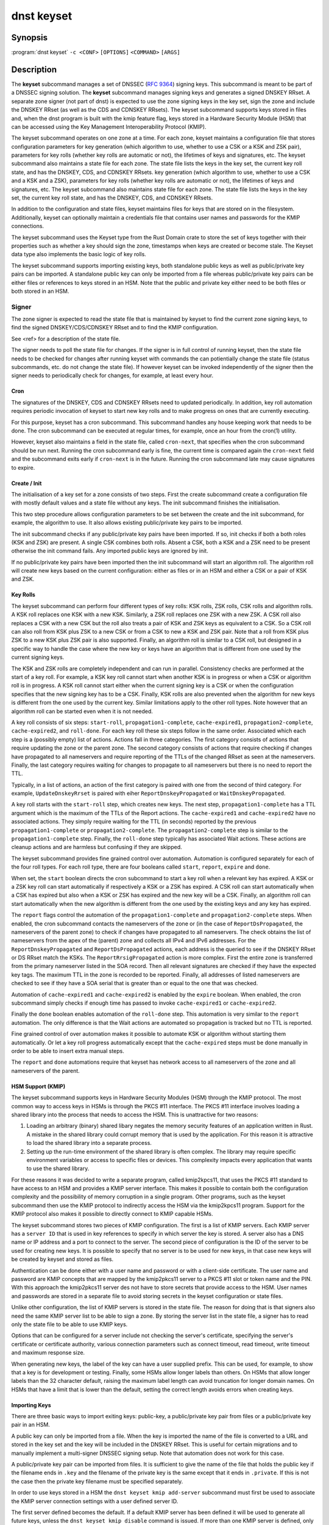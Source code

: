 dnst keyset
===========

Synopsis
--------

:program:`dnst keyset` ``-c <CONF>`` ``[OPTIONS]`` ``<COMMAND>`` ``[ARGS]``

Description
-----------

The **keyset** subcommand manages a set of DNSSEC (`RFC 9364`_) signing keys.
This subcommand is meant to be part of a DNSSEC signing solution.
The **keyset** subcommand manages signing keys and generates a signed DNSKEY RRset.
A separate zone signer (not part of dnst) is expected to use the zone
signing keys in the key set,
sign the zone and include the DNSKEY RRset (as well as the CDS and CDNSKEY
RRsets).
The keyset subcommand supports keys stored in files and, when the dnst
program is built with the kmip feature flag, keys stored in a
Hardware Security Module (HSM) that can be accessed using the
Key Management Interoperability Protocol (KMIP).

.. _RFC 9364: https://www.rfc-editor.org/rfc/rfc9364

The keyset subcommand operates on one zone at a time.
For each zone, keyset maintains a configuration file that stores configuration parameters for
key generation (which algorithm to use, whether to use a CSK or a
KSK and ZSK pair), parameters for key rolls (whether key rolls are automatic
or not), the lifetimes of keys and signatures, etc.
The keyset subcommand also maintains a state file for each zone.
The state file lists the keys in the key set, the current key roll state,
and has the DNSKEY, CDS, and CDNSKEY RRsets.
key generation (which algorithm to use, whether to use a CSK and a
KSK and a ZSK), parameters for key rolls (whether key rolls are automatic
or not), the lifetimes of keys and signatures, etc.
The keyset subcommand also maintains state file for each zone.
The state file lists the keys in the key set, the current key roll state,
and has the DNSKEY, CDS, and CDNSKEY RRsets.

In addition to the configuration and state files, keyset maintains files for
keys that are stored on in the filesystem.
Additionally, keyset can optionally maintain a credentials file that
contains user names and passwords for the KMIP connections.

The keyset subcommand uses the Keyset type from the Rust Domain crate to store
the set of keys together with their properties such as whether a key
should sign the zone, timestamps when keys are created or become stale.
The Keyset data type also implements the basic logic of key rolls.

The keyset subcommand supports importing existing keys, both standalone
public keys as well as public/private key pairs can be imported.
A standalone public key can only be imported from a file whereas public/private
key pairs can be either files or references to keys stored in an HSM.
Note that the public and private key either need to be both files or both
stored in an HSM.

Signer
^^^^^^

The zone signer is expected to read the state file that is maintained by
keyset to find the current zone signing keys, to find the signed
DNSKEY/CDS/CDNSKEY RRset and to find the KMIP configuration.

See <ref> for a description of the state file.

The signer needs to poll the state file for changes.
If the signer is in full control of running keyset, then the state file needs
to be checked for changes after running keyset with commands the can
potientially change the state file (status subcommands, etc. do not change
the state file).
If however keyset can be invoked independently of the signer then the signer needs
to periodically check for changes, for example, at least every hour.

Cron
~~~~

The signatures of the DNSKEY, CDS and CDNSKEY RRsets need to updated
periodically.
In addition, key roll automation requires periodic invocation of keyset
to start new key rolls and to make progress on ones that are currently
executing.

For this purpose, keyset has a cron subcommand.
This subcommand handles any house keeping work that needs to be done.
The cron subcommand can be executed at regular times, for example,
once an hour from the cron(1) utility.

However, keyset also maintains a field in the state file, called
``cron-next``, that specifies when the cron subcommand should be run next.
Running the cron subcommand early is fine, the current time is compared
again the ``cron-next`` field and the subcommand exits early if
``cron-next`` is in the future.
Running the cron subcommand late may cause signatures to expire.

Create / Init
~~~~~~~~~~~~~

The initialisation of a key set for a zone consists of two steps.
First the create subcommand create a configuration file with mostly default
values and a state file without any keys.
The init subcommand finishes the initialisation.

This two step procedure allows configuration parameters to be set between
the create and the init subcommand, for example, the algorithm to use.
It also allows existing public/private key pairs to be imported.

The init subcommand checks if any public/private key pairs have been imported.
If so, init checks if both a both roles (KSK and ZSK) are present.
A single CSK combines both rolls.
Absent a CSK, both a KSK and a ZSK need to be present otherwise the init command
fails.
Any imported public keys are ignored by init.

If no public/private key pairs have been imported then the init subcommand
will start an algorithm roll.
The algorithm roll will create new keys based on the current configuration:
either as files or in an HSM and either a CSK or a pair of KSK and ZSK.

Key Rolls
~~~~~~~~~

The keyset subcommand can perform four different types of key rolls:
KSK rolls, ZSK rolls, CSK rolls and algorithm rolls.
A KSK roll replaces one KSK with a new KSK.
Similarly, a ZSK roll replaces one ZSK with a new ZSK.
A CSK roll also replaces a CSK with a new CSK but the roll also treats a
pair of KSK and ZSK keys as equivalent to a CSK.
So a CSK roll can also roll from KSK plus ZSK to a new CSK or from a CSK
to new a KSK and ZSK pair.
Note that a roll from KSK plus ZSK to a new KSK plus ZSK pair
is also supported.
Finally, an algorithm roll is similar to a CSK roll, but designed in
a specific way to handle the case where the new key or keys have an algorithm
that is different from one used by the current signing keys.

The KSK and ZSK rolls are completely independent and can run in parallel.
Consistency checks are performed at the start of a key roll.
For example, a KSK key roll cannot start when another KSK is in progress or
when a CSK or algorithm roll is in progress.
A KSK roll cannot start either when the current signing key is a CSK or
when the configuration specifies that the new signing key has to be a CSK.
Finally, KSK rolls are also prevented when the algorithm for new keys is
different from the one used by the current key.
Similar limitations apply to the other roll types. Note however that an
algorithm roll can be started even when it is not needed.

A key roll consists of six steps: ``start-roll``, ``propagation1-complete``,
``cache-expired1``, ``propagation2-complete``, ``cache-expired2``, and
``roll-done``.
For each key roll these six steps follow in the same order.
Associated which each step is a (possibly empty) list of actions.
Actions fall in three categories.
The first category consists of actions that require updating the zone or the
parent zone.
The second category consists of actions that require checking if changes
have propagated to all nameservers and require reporting of the
TTLs of the changed RRset as seen at the nameservers.
Finally, the last category requires waiting for changes to propagate to
all nameservers but there is no need to report the TTL.

Typically, in a list of actions, an action of the first category is paired
with one from the second of third category.
For example, ``UpdateDnskeyRrset`` is paired with eiher
``ReportDnskeyPropagated`` or ``WaitDnskeyPropagated``.

A key roll starts with the ``start-roll`` step, which creates new keys.
The next step, ``propagation1-complete`` has a TTL argument which is the
maximum of the TTLs of the Report actions.
The ``cache-expired1`` and ``cache-expired2`` have no associated actions.
They simply require waiting for the TTL (in seconds) reported by the
previous ``propagation1-complete`` or ``propagation2-complete``.
The ``propagation2-complete`` step is similar to the ``propagation1-complete`` step.
Finally, the ``roll-done`` step typically has associated Wait actions.
These actions are cleanup actions and are harmless but confusing if they
are skipped.

The keyset subcommand provides fine grained control over automation.
Automation is configured separately for each of the four roll types.
For each roll type, there are four booleans called ``start``, ``report``,
``expire`` and ``done``.

When set, the ``start`` boolean directs the cron subcommand to start a key roll
when a relevant key has expired.
A KSK or a ZSK key roll can start automatically if respectively a KSK or a ZSK
has expired.
A CSK roll can start automatically when a CSK has expired but also when a KSK or
ZSK has expired and the new key will be a CSK.
Finally, an algorithm roll can start automatically when the new algorithm is
different from the one used by the existing keys and any key has expired.

The ``report`` flags control the automation of the ``propagation1-complete``
and ``propagation2-complete`` steps.
When enabled, the cron subcommand contacts the nameservers of the zone or
(in the case of ``ReportDsPropagated``, the nameservers of the parent zone)
to check if changes have propagated to all nameservers.
The check obtains the list of nameservers from the apex of the (parent) zone
and collects all IPv4 and IPv6 addresses.
For the ``ReportDnskeyPropagated`` and ``ReportDsPropagated`` actions, each address is
the queried to see if the DNSKEY RRset or DS RRset match
the KSKs.
The ``ReportRrsigPropagated`` action is more complex.
First the entire zone is transferred from the primary nameserver listed in the
SOA record.
Then all relevant signatures are checked if they have the expected key tags.
The maximum TTL in the zone is recorded to be reported.
Finally, all addresses of listed nameservers are checked to see if they
have a SOA serial that is greater than or equal to the one that was checked.

Automation of ``cache-expired1`` and ``cache-expired2`` is enabled by the
``expire`` boolean.
When enabled, the cron subcommand simply checks if enough time has passed
to invoke ``cache-expired1`` or ``cache-expired2``.

Finally the ``done`` boolean enables automation of the ``roll-done`` step.
This automation is very similar to the ``report`` automation.
The only difference is that the Wait actions are automated so propagation
is tracked but no TTL is reported.

Fine grained control of over automation makes it possible to automate
KSK or algorithm without starting them automatically.
Or let a key roll progress automatically except that the ``cache-expired``
steps must be done manually in order to be able to insert extra manual steps.

The ``report`` and ``done`` automations require that keyset has network access
to all nameservers of the zone and all nameservers of the parent.

HSM Support (KMIP)
~~~~~~~~~~~~~~~~~~

The keyset subcommand supports keys in Hardware Security Modules (HSM) through
the KMIP protocol.
The most common way to access keys in HSMs is through the PKCS #11 interface.
The PKCS #11 interface involves loading a shared library into the process
that needs to access the HSM.
This is unattractive for two reasons:

1) Loading an arbitrary (binary) shared libary negates the memory security
   features of an application written in Rust. A mistake in the shared library
   could corrupt memory that is used by the application. For this reason it is
   attractive to load the shared library into a separate process.

2) Setting up the run-time environment of the shared library is often complex.
   The library may require specific environment variables or access to specific
   files or devices. This complexity impacts every application that wants
   to use the shared library.

For these reasons it was decided to write a separate program, called
kmip2kpcs11, that uses the PKCS #11 standard to have access to an HSM and
provides a KMIP server interface. This makes it possible to contain both
the configuration complexity and the possibility of memory corruption in
a single program.
Other programs, such as the keyset subcommand then use the KMIP protocol to
indirectly access the HSM via the kmip2kpcs11 program.
Support for the KMIP protocol also makes it possible to directly connect to
KMIP capable HSMs.

The keyset subcommand stores two pieces of KMIP configuration.
The first is a list of KMIP servers.
Each KMIP server has a ``server ID`` that is used in key references to specify
in which server the key is stored.
A server also has a DNS name or IP address and a port to connect to the server.
The second piece of configuration is the ID of the server to be used for
creating new keys.
It is possible to specify that no server is to be used for new keys, in that
case new keys will be created by keyset and stored as files.

Authentication can be done either with a user name and password or with
a client-side certificate.
The user name and password are KMIP concepts that are mapped by the kmip2pkcs11
server to a PKCS #11 slot or token name and the PIN.
With this approach the kmip2pkcs11 server des not have to store secrets
that provide access to the HSM.
User names and passwords are stored in a separate file to avoid storing
secrets in the keyset configuration or state files.

Unlike other configuration, the list of KMIP servers is stored in the state
file.
The reason for doing that is that signers also need the same KMIP server list
to be able to sign a zone.
By storing the server list in the state file, a signer has to read only the
state file to be able to use KMIP keys.

Options that can be configured for a server include not checking the
server's certificate, specifying the server's certificate or certificate
authority, various connection parameters such as connect timeout, read
timeout, write timeout and maximum response size.

When generating new keys, the label of the key can have a user supplied prefix.
This can be used, for example, to show that a key is for
development or testing.
Finally, some HSMs allow longer labels than others.
On HSMs that allow longer labels than the 32 character default, raising the
maximum label length can avoid truncation for longer domain names.
On HSMs that have a limit that is lower than the default, setting the correct
length avoids errors when creating keys.

Importing Keys
~~~~~~~~~~~~~~

There are three basic ways to import exiting keys: public-key,
a public/private key pair from files or a public/private key pair in an HSM.

A public key can only be imported from a file.
When the key is imported the name of the file is converted to a URL and stored in the key set and
the key will be included in the DNSKEY RRset.
This is useful for certain migrations and to manually implement a
multi-signer DNSSEC signing setup.
Note that automation does not work for this case.

A public/private key pair can be imported from files.
It is sufficient to give the name of the file that holds the public key if
the filename ends in ``.key`` and the filename of the private key is the
same except that it ends in ``.private``.
If this is not the case then the private key filename must be specified
separately.

In order to use keys stored in a HSM the ``dnst keyset kmip add-server``
subcommand must first be used to associate the KMIP server connection settings
with a user defined server ID.

The first server defined becomes the default. If a default KMIP server has
been defined it will be used to generate all future keys, unless the ``dnst
keyset kmip disable`` command is issued. If more than one KMIP server is
defined, only one can be the default server at any time. Use the ``dnst
keyset kmip set-default`` command to change which KMIP server will be used
to generate future keys. Note that like all ``dnst keyset` subcommands, the
KMIP subcommands set behaviour for a single zone. Additionally there are
``list-servers``, ``get-server``, ``modify-server`` and ``remove-server``
subcommands for inspecting and altering the configured KMIP server settings.

Importing a public/private key stored in an HSM requires specifying the KMIP
server ID, the ID of the public key, the ID of the private key, the
DNSSEC algorithm of the key and the flags (typically 256 for a ZSK and
257 for a KSK).


Normally, keyset assumes ownership of any keys it holds.
This means that when a key is deleted from the key set, the keyset subcommand
will also delete the files that hold the public and private keys or delete the
keys from the HSM that was used to create them.

For an imported public/private key pair this is considered too dangerous
because another signer may need the keys.
For this reason keys are imported in so-called ``decoupled`` state.
When a decoupled key is deleted, only the reference to the key is deleted
from the key set, the underlying keys are left untouched.
There is a ``--coupled`` option to tell keyset to take ownership of the key.


Migration
~~~~~~~~~

The keyset subcommand has no direct support for migration.
Migration has to be done manually using the import commands.
The semantics of the import commands are described in the previous section.
This section focuses on how the import command can be used to perform a
migration.

There are three migration strategies: 1) importing the existing signer's
(private) signing keys, 2) a full multi-signer migration and 3)
a partial multi-signer migration.

Importing the existing signer's signing keys
^^^^^^^^^^^^^^^^^^^^^^^^^^^^^^^^^^^^^^^^^^^^

Importing the existing signer's public/private keys pairs is the easiest
migration mechanism.
The basic process is the following:

* Disable (automatic) key rolls on the existing signer.

* Disable automatic key rolls before executing the create command.
  For example by setting the KSK, ZSK, and CSK validities to ``off``.

* Import the KSK and ZSK (or CSK) as files or using KMIP between the
  create and init commands.

* Check with tools such as ldns-verify-zone that the new zone is secure with
  the existing DS record at the parent.

* Switch the downstream secondaries that serve the zone to receive the
  signed zone from the new signer.

* Perform key rolls for the KSK and ZSK (or the CSK).

* (If wanted) enable automatic key rolls.

* Remove the zone from the old signer.

Note that after the key roll, the signer has to make sure that it
keeps access to signing keys.
In case of KMIP keys, the old signer can also delete the keys from the HSM.
For this reason it is best to perform key rolls of all keys before removing
the zone from the old signer.

This document describes key management. Care should be taken that other
parameters, such as the use of NSEC or NSEC3, are
the same (to avoid confusion) and that the SOA serial policy is the same
(to avoid problems with zone transfers).

Full multi-signer migration
^^^^^^^^^^^^^^^^^^^^^^^^^^^

The basic idea is to execute the following steps:

* Disable (automatic) key rolls on the existing signer.

* If the parent supports automatic updating of the DS record using CDS/CDNSKEY
  (RFC 8078) then disable the generation of CDS/CDNSKEY records on the
  existing signer or disable CDS/CDNSKEY processing for this zone at the parent.

* Issue the create command.

* Disable automatic key rolls.

* (Disable CDS/CDNSKEY generation. Keyset cannot disable CDS/CDNSKEY generation at the moment)

* Import the public key of the existing signer's ZSK (or CSK) use the
  ``keyset import public-key`` subcommand.

* Issue the init command.

* Make sure in the next step to only add a DS record at the parent, not
  delete the existing one.

* Complete the initial algorithm roll.

* Verify using tools such as ldns-veridy-zone that the zone is correctly
  signed.

* Import the public key of the new ZSK (or CSK) in the existing signer.

* Verify that all nameservers that serve the zone have the new ZSK in the
  DNSKEY RRset of the existing signer.

* Transition the nameservers from the existing signer to the new signer.

* Let caches expire for the DNSKEY RRset of the old signer and the
  zone RRSIGs of the old signer.

* Remove the DS record for the old signer from the parent.

* Remove the imported public key.

* (If wanted) enable automatic key rolls and generation of CDS/CDNSKEY
  records.

Partial multi-signer migration
^^^^^^^^^^^^^^^^^^^^^^^^^^^^^^

A partial multi-signer migration is the right approach when the existing
signer cannot import the new signers ZSK.
A requirement is that the new signer can transfer the signed zone from the
existing signer and that the new signer supports so-called "pass-through"
mode.
In pass-through mode a signer leaves signatures for zone records unchanged
but does replace the DNSKEY, CDS and CDNSKEY RRset with the ones from
this subcommand.

The basic idea is to execute the following steps:

* Disable (automatic) key rolls on the existing signer.

* If the parent supports automatic updating of the DS record using CDS/CDNSKEY
  (RFC 8078) then disable the generation of CDS/CDNSKEY records in the
  existing signer or disable CDS/CDNSKEY processing for this zone at the parent.

* Issue the create command.

* Disable automatic key rolls.

* (Disable CDS/CDNSKEY generation. Keyset cannot disable CDS/CDNSKEY generation at the moment)

* Import the public key of the existing signer's ZSK (or CSK).

* Issue the init command.

* Switch the new signer to pass-through mode. The signer has to transfer the
  signed zone from the existing signer.

* Make sure in the next step to only add a DS record at the parent, not
  the delete the existing one.

* Complete the initial algorithm roll.

* Verify using tools such as ldns-veridy-zone that the zone is correctly
  signed.

* Transition the nameservers from the existing signer to the new signer.

* Let caches expire for the DNSKEY RRset of the old signer.

* Remove the DS record for the old signer from the parent.

* Switch off pass-through mode.

* Let caches expire for the zone RRSIGs of the old signer.

* Remove the imported public key.

* (If wanted) enable automatic key rolls and generation of CDS/CDNSKEY
  records.

Options
-------

.. option:: -c

      Configuration file.

..
	.. option:: -v

	      Enable verbose output.

.. option:: -h, --help

      Print the help text (short summary with ``-h``, long help with
      ``--help``).

Commands
--------

The keyset subcommand provides the following commands:

* create

  Create empty configuration and state files for a domain.

  .. option:: -n

      The name of the domain for which signing keys will be managed.

  .. option:: -s

      The name of the state file.

* init

  Initialize the keyset.
  If a KSK and ZSK (or a CSK) have been imported then the DNSKEY RRset will
  be created and signed.
  If there are no keys, then a KSK and a ZSK will be created (unless the
  use-csk option is set to true) and an algorithm roll will be started.
  The init command will fail if the keyset has been initialized already.

* ksk, zsk, csk, and algorithm

  The ksk, zsk, csk, and algorithm commands perform manual key roll steps.
  These commands have the following subcommands:

  * start-roll

    Start a key roll of the type specified by the command.

  * propagation1-complete <TTL>

    Inform keyset that the changed RRsets and signatures have propagated.
    Report the maximum TTL of the report actions.

  * cache-expired1

    Inform keyset that enough time has passed that caches should have expired.
    Note that this command will fail if invoked too early.

  * propgation2-complete <TTL>

    This command is similar to propagation1-complete.

  * cache-expired2

    This command is similar to cache-expired1.

  * roll-done

    Inform keyset that the changed RRsets and signatures have propagated
    and that any wait actions have been executed successfully.

* import

  The import command can either import a public key in a file or a
  public/private key pair in either files or as KMIP references.

  * public-key <PATH>

    A reference to a public key in <PATH> is added to the keyset.
    Imported public keys are added to the DNSKEY RRset.

  * ksk, zsk, csk

    A key pair is imported as a KSK, ZSK, or CSK.
    When a key is imported, there is the question what to do when the
    imported key is later deleted.
    By default, keyset imports keys in ``decoupled`` state.
    When a decoupled key is later removed, only the reference is deleted from
    the key set.
    The file that contains the key is not deleted and the key is not deleted
    from an HSM.
    Passing the option ``--coupled`` when importing a key, directs keyset to
    take ownership of the key.

    The key pair can be imported in two ways:

    * file <PATH>

      The <PATH> argument refers to the public key. The filename of the
      private key is derived from the public key unless the ``--private-key``
      option is used to specify the filename that holds the private key.

      .. option:: --coupled

         Take ownership of the imported keys.

      .. option:: --private-key <PATH>

         Explicitly pass the name of the file that holds the private key.

    * kmip <SERVER> <PUBLIC_ID> <PRIVATE_ID> <ALGORITHM> <FLAGS>

      The <SERVER> argument specifies one of the KMIP servers that has been
      configured using the ``kmip add-server`` command.
      The <PUBLIC_ID> and <PRIVATE_ID> arguments are the KMIP identifiers of
      the public key and the private key respectively.
      The DNSSEC algorithm is specified using the <ALGORITHM> argument and
      finally the <FLAGS> argument (usually 256 or 257) is the value of 
      the flags field in the DNSKEY record for the public key.

      .. option:: --coupled

         Take ownership of the imported keys.

* remove-key <KEY>

  Remove a key or key pair from the key set.
  The <KEY> argument is the URL of the public key.
  If the key is ``coupled`` then the files that hold the keys are also removed
  or, in case of KMIP keys, the keys are removed from the HSM.
  Normally, keys are only removed when they are stale.

  .. option:: --force

     Force a key to be removed even if the key is not stale.

  .. option:: --continue

     Continue when removing a key file fails or when a key cannot be removed
     from an HSM.

* status

  Provide status information about key rolls, key expiration and signature
  expiration.

  .. option:: -v --verbose

     Make status verbose.

* actions

  Show the actions that have to be executed for any key rolls.

* keys

  Give detailed information about all keys in the key set.

* get

  Get the values of the following configuration variables: use-csk,
  autoremove, algorithm, ds-algorithm, dnskey-lifetime, cds-lifetime.
  This is a subset of all configuration variables.

  Additionally, the dnskey argument returns the current DNSKEY RRset plus
  signatures, cds returns the CDS and CDNSKEY RRsets plus signatures and
  ds returns DS records that should be added to the parent zone.

* set

  Set configuation variables.
  Note that setting configuration variables after the create command but
  before the init command can be used to affect the initial key creation.

  * use-csk <BOOLEAN>

    When true, new keys will be created as CSK otherwise a KSK and a ZSK
    will be created.

  * autoremove <BOOLEAN>

    When true, keys that are stale will be removed automatically.
    Currently there is no delay in removing keys.

  * algorithm <ALGORITHM>

    Set the algorithm to be used when creating new keys. Supported values
    are RSASHA256, RSASHA512, ECDSAP256SHA256, ECDSAP384SHA384, ED25519,
    and ED448.
    Not all values are supported for KMIP keys.

    .. option:: -b <BITS>

       For RSA keys, the length of the key in bits.

  * auto-ksk, auto-zsk, auto-csk, auto-algorithm

    These commands take four boolean arguments: <START> <REPORT> <EXPIRE> <DONE>.
    When set to true, the corresponding step or steps of the key roll specified
    by the command are executed automatically.

    For example, ``auto-csk true false true false`` means that
    CSK rolls will start automatically, that the propagation1-complete,
    propagation2-complete, and roll-done need to be executed manually.
    The cache-expired1 and cache-expired2 steps are executed automatically.

  * ds-algorithm <ALGORITHM>

    Set the hash algorithm to be used for generating DS records.
    Possible values are ``SHA-256`` and ``SHA-384``.

  * dnskey-lifetime <DURATION>, cds-lifetime <DURATION>

    When a DNSKEY RRset is signed (dnskey-lifetime) or when CDS or CDNSKEY
    RRsets are signed (cds-lifetime), how far in the future are the signatures
    set to expire.
    The duration is an integer followed by a suffix, ``s`` or ``secs`` for
    seconds, ``m`` or ``mins`` for minutes, ``h`` or ``hours``, ``d`` or ``days``, ``w`` or ``weeks``.

  * dnskey-remain-time <DURATION>, cds-remain-time <DURATION>

    The minimum amount of remaining time that signatures for the DNSKEY RRset
    (dnskey-remain-time) or the CDS or CDNSKEY RRsets (cds-remain-time) have
    to be valid.
    New signatures are generated when the remaining time drops below the
    specified duration.
    For the syntax of <DURATION> see ``dnskey-lifetime``.

  * dnskey-inception-offset <DURATION>, cds-inception-offset <DURATION>

    When generating signatures for the DNSKEY RRset (dnskey-inception-offset)
    or the CDS and CDNSKEY RRsets (cds-inception-offset), set the inception
    timestamp this amount in the past to compensate for clocks that are a
    bit off or in the wrong time zone.
    For the syntax of <DURATION> see ``dnskey-lifetime``.

  * ksk-validity <DURATION> | ``off``, zsk-validity <DURATION> | ``off``, csk-validity <DURATION> | ``off``

    Set how long a KSK, ZSK, or CSK is considered valid.
    The special value ``off`` means that no limit has been set.
    For the syntax of <DURATION> see ``dnskey-lifetime``.

    When a key is no longer considered valid and automatic starting of the
    appropriate key roll has been enabled then a key roll will start at the
    next invocation of the cron command.

    The status command shows which keys are no longer valid or when their
    validity will end.

  * update-ds-command

    Set a command to to run when the DS records in the parent zone need
    to be updated.
    This command can, for example, alert the operator or use an API provided
    by the parent zone to update the DS records automatically.

* show

  Show all configuration variables.

* cron

  Execute any automatic steps such a refreshing signatures or automatic steps
  in key rolls.

* kmip

  The kmip command manages the list of configured KMIP servers and the
  default server to use for generating new keys.
  The kmip command has the following subcommands:

  * disable

    Disable use of KMIP for generating new keys.

  * add-server <SERVER-ID> <NAME-OR-IP>

    Add a KMIP server with name <SERVER-ID> and DNS name or IP address
    <NAME-OR-IP>.
    The name of the server is used in a key reference to identify which KMIP
    server holds the key.

    .. option:: --port <PORT>

       TCP port to connect to the KMIP server on. The default port is 5696.

    .. option:: --pending

       Add the server but don't make it the default.

    .. option:: --credential-store <CREDENTIALS_STORE_PATH>

       Optional path to a JSON file to read/write username/password
       credentials from/to.

    .. option:: --username <USERNAME>

       Optional username to authenticate to the KMIP server as.

    .. option:: --password <PASSWORD>

       Optional password to authenticate to the KMIP server with.

    .. option:: --client-cert <CLIENT_CERT_PATH>

       Optional path to a TLS certificate to authenticate to the KMIP server
       with.

    .. option:: --client-key <CLIENT_KEY_PATH>

       Optional path to a private key for client certificate authentication.

    .. option:: --insecure

       Accept the KMIP server TLS certificate without verifying it.

    .. option:: --server-cert <SERVER_CERT_PATH>

       Optional path to a TLS PEM certificate for the server.

    .. option:: --ca-cert <CA_CERT_PATH>

       Optional path to a TLS PEM certificate for a Certificate Authority.

    .. option:: --connect-timeout <CONNECT_TIMEOUT>

       TCP connect timeout. Default 3 seconds.

    .. option:: --read-timeout <READ_TIMEOUT>

       TCP response read timeout. Default 30 seconds.

    .. option:: --write-timeout <WRITE_TIMEOUT>

       TCP request write timeout. Default 3 seconds.

    .. option:: --max-response-bytes <MAX_RESPONSE_BYTES>

       Maximum KMIP response size to accept (in bytes). Default 8192 bytes.

    .. option:: --key-label-prefix <KEY_LABEL_PREFIX>

       Can be used to denote the s/w that created the key, and/or to indicate
       which installation/environment it belongs to, e.g. dev, test, prod,
       etc.

    .. option:: --key-label-max-bytes <KEY_LABEL_MAX_BYTES>

       Maximum label length (in bytes) permitted by the HSM. Default 32 bytes.

  * modify-server <SERVER-ID>

    Modify the settings of the server with ID <SERVER-ID>. This subcommand
    takes most of the options documented at ``kmip add-server``.
    Some options have the same name but are slightly different.
    There are also a few additional options.
    The new and modified options are listed below.

    .. option:: --address <IP_HOST_OR_FQDN>

       Modify the hostname or IP address of the KMIP server.

    .. option:: --no-credentials

       Disable use of username / password authentication.
       Note: This will remove any credentials from the credential-store for
       this server id.

    .. option:: --no-client-auth

       Disable use of TLS client certificate authentication.

    .. option:: --insecure <BOOLEAN>

       Modify whether or not to accept the KMIP server TLS certificate
       without verifying it.

  * remove-server <SERVER-ID>

    Remove an existing non-default KMIP server.
    To remove the default KMIP server use `kmip disable` first.
    A server cannot be removed if there are keys that reference it.

  * set-default-server <SERVER-ID>

    Set the default KMIP server to use for key generation.

  * get-server <SERVER-ID>

    Get the details of an existing KMIP server.

  * list-servers

    List all configured KMIP servers.
